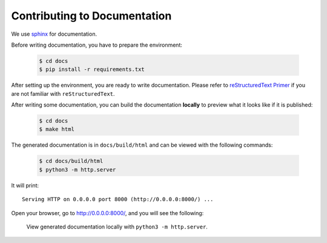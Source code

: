 Contributing to Documentation
=============================

We use `sphinx <https://www.sphinx-doc.org/en/master/>`_
for documentation.

Before writing documentation, you have to prepare the environment:

  .. code-block:: bash

    $ cd docs
    $ pip install -r requirements.txt

After setting up the environment, you are ready to write documentation.
Please refer to `reStructuredText Primer <https://www.sphinx-doc.org/en/master/usage/restructuredtext/basics.html>`_
if you are not familiar with ``reStructuredText``.

After writing some documentation, you can build the documentation **locally**
to preview what it looks like if it is published:

  .. code-block:: bash

    $ cd docs
    $ make html

The generated documentation is in ``docs/build/html`` and can be viewed
with the following commands:

  .. code-block:: bash

    $ cd docs/build/html
    $ python3 -m http.server

It will print::

  Serving HTTP on 0.0.0.0 port 8000 (http://0.0.0.0:8000/) ...

Open your browser, go to `<http://0.0.0.0:8000/>`_, and you will see
the following:

    .. figure:: images/doc-contrib.png
       :width: 600
       :align: center

       View generated documentation locally with ``python3 -m http.server``.
